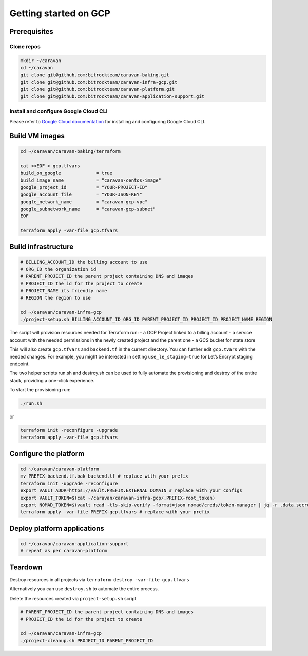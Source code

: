 Getting started on GCP
######################

Prerequisites
~~~~~~~~~~~~~

Clone repos
^^^^^^^^^^^

.. code:: shell

   mkdir ~/caravan
   cd ~/caravan
   git clone git@github.com:bitrockteam/caravan-baking.git
   git clone git@github.com:bitrockteam/caravan-infra-gcp.git
   git clone git@github.com:bitrockteam/caravan-platform.git
   git clone git@github.com:bitrockteam/caravan-application-support.git

Install and configure Google Cloud CLI
^^^^^^^^^^^^^^^^^^^^^^^^^^^^^^^^^^^^^^

Please refer to `Google Cloud
documentation <https://cloud.google.com/sdk/docs/install>`__ for
installing and configuring Google Cloud CLI.

Build VM images
~~~~~~~~~~~~~~~

.. code:: shell

   cd ~/caravan/caravan-baking/terraform

   cat <<EOF > gcp.tfvars
   build_on_google             = true
   build_image_name            = "caravan-centos-image"
   google_project_id           = "YOUR-PROJECT-ID"
   google_account_file         = "YOUR-JSON-KEY"
   google_network_name         = "caravan-gcp-vpc"
   google_subnetwork_name      = "caravan-gcp-subnet"
   EOF

   terraform apply -var-file gcp.tfvars

Build infrastructure
~~~~~~~~~~~~~~~~~~~~

.. code:: shell

   # BILLING_ACCOUNT_ID the billing account to use
   # ORG_ID the organization id
   # PARENT_PROJECT_ID the parent project containing DNS and images
   # PROJECT_ID the id for the project to create
   # PROJECT_NAME its friendly name
   # REGION the region to use

   cd ~/caravan/caravan-infra-gcp
   ./project-setup.sh BILLING_ACCOUNT_ID ORG_ID PARENT_PROJECT_ID PROJECT_ID PROJECT_NAME REGION

The script will provision resources needed for Terraform run: - a GCP
Project linked to a billing account - a service account with the needed
permissions in the newly created project and the parent one - a GCS
bucket for state store

This will also create ``gcp.tfvars`` and ``backend.tf`` in the current
directory. You can further edit ``gcp.tvars`` with the needed changes.
For example, you might be interested in setting ``use_le_staging=true``
for Let’s Encrypt staging endpoint.

The two helper scripts run.sh and destroy.sh can be used to fully
automate the provisioning and destroy of the entire stack, providing a
one-click experience.

To start the provisioning run:

.. code:: shell

   ./run.sh

or

.. code:: shell

   terraform init -reconfigure -upgrade
   terraform apply -var-file gcp.tfvars

Configure the platform
~~~~~~~~~~~~~~~~~~~~~~

.. code:: shell

   cd ~/caravan/caravan-platform
   mv PREFIX-backend.tf.bak backend.tf # replace with your prefix
   terraform init -upgrade -reconfigure
   export VAULT_ADDR=https://vault.PREFIX.EXTERNAL_DOMAIN # replace with your configs
   export VAULT_TOKEN=$(cat ~/caravan/caravan-infra-gcp/.PREFIX-root_token)
   export NOMAD_TOKEN=$(vault read -tls-skip-verify -format=json nomad/creds/token-manager | jq -r .data.secret_id)
   terraform apply -var-file PREFIX-gcp.tfvars # replace with your prefix

Deploy platform applications
~~~~~~~~~~~~~~~~~~~~~~~~~~~~

.. code:: shell

   cd ~/caravan/caravan-application-support
   # repeat as per caravan-platform

Teardown
~~~~~~~~

Destroy resources in all projects via
``terraform destroy -var-file gcp.tfvars``

Alternatively you can use ``destroy.sh`` to automate the entire process.

Delete the resources created via ``project-setup.sh`` script

.. code:: shell

   # PARENT_PROJECT_ID the parent project containing DNS and images
   # PROJECT_ID the id for the project to create

   cd ~/caravan/caravan-infra-gcp
   ./project-cleanup.sh PROJECT_ID PARENT_PROJECT_ID

